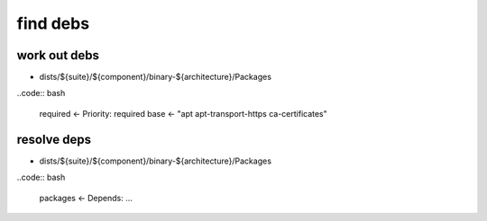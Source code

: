 find debs
=========

work out debs
-------------

* dists/${suite}/${component}/binary-${architecture}/Packages

..code:: bash

 required ← Priority: required
 base ← "apt apt-transport-https ca-certificates"

resolve deps
------------

* dists/${suite}/${component}/binary-${architecture}/Packages

..code:: bash

 packages ← Depends: …
